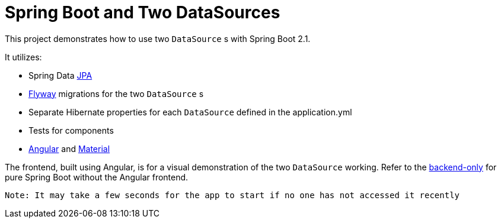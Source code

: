 = Spring Boot and Two DataSources

This project demonstrates how to use two `DataSource` s with Spring Boot 2.1.

It utilizes: 

* Spring Data https://github.com/spring-projects/spring-data-jpa[JPA]
* https://github.com/flyway/flyway[Flyway] migrations for the two `DataSource` s
* Separate Hibernate properties for each `DataSource` defined in the application.yml
* Tests for components
* https://github.com/angular/angular[Angular] and https://github.com/angular/material2[Material]

The frontend, built using Angular, is for a visual demonstration of the two `DataSource` working. Refer to the
https://github.com/drumonii/SpringBootTwoDataSources/tree/backend-only[backend-only] for pure Spring Boot without the
Angular frontend.

 Note: It may take a few seconds for the app to start if no one has not accessed it recently
